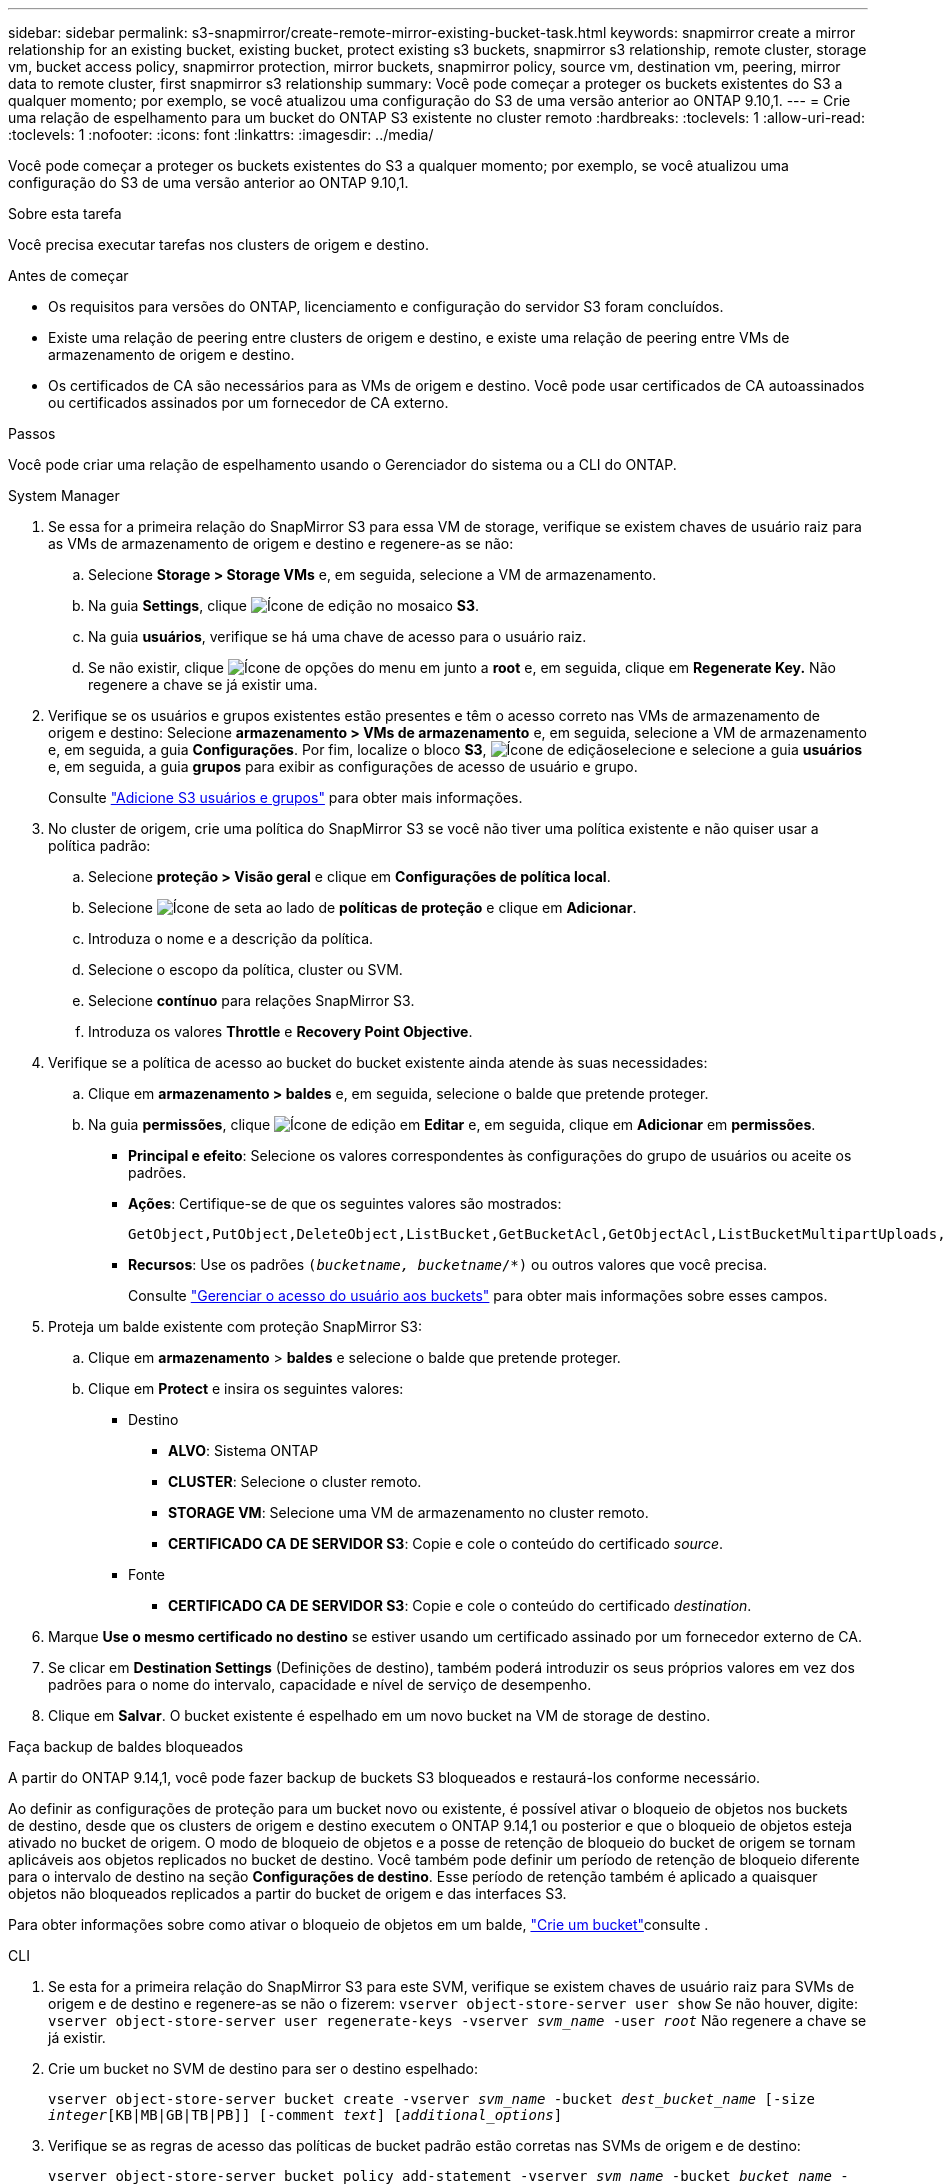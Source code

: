 ---
sidebar: sidebar 
permalink: s3-snapmirror/create-remote-mirror-existing-bucket-task.html 
keywords: snapmirror create a mirror relationship for an existing bucket, existing bucket, protect existing s3 buckets, snapmirror s3 relationship, remote cluster,  storage vm, bucket access policy, snapmirror protection, mirror buckets, snapmirror policy, source vm, destination vm, peering, mirror data to remote cluster, first snapmirror s3 relationship 
summary: Você pode começar a proteger os buckets existentes do S3 a qualquer momento; por exemplo, se você atualizou uma configuração do S3 de uma versão anterior ao ONTAP 9.10,1. 
---
= Crie uma relação de espelhamento para um bucket do ONTAP S3 existente no cluster remoto
:hardbreaks:
:toclevels: 1
:allow-uri-read: 
:toclevels: 1
:nofooter: 
:icons: font
:linkattrs: 
:imagesdir: ../media/


[role="lead"]
Você pode começar a proteger os buckets existentes do S3 a qualquer momento; por exemplo, se você atualizou uma configuração do S3 de uma versão anterior ao ONTAP 9.10,1.

.Sobre esta tarefa
Você precisa executar tarefas nos clusters de origem e destino.

.Antes de começar
* Os requisitos para versões do ONTAP, licenciamento e configuração do servidor S3 foram concluídos.
* Existe uma relação de peering entre clusters de origem e destino, e existe uma relação de peering entre VMs de armazenamento de origem e destino.
* Os certificados de CA são necessários para as VMs de origem e destino. Você pode usar certificados de CA autoassinados ou certificados assinados por um fornecedor de CA externo.


.Passos
Você pode criar uma relação de espelhamento usando o Gerenciador do sistema ou a CLI do ONTAP.

[role="tabbed-block"]
====
.System Manager
--
. Se essa for a primeira relação do SnapMirror S3 para essa VM de storage, verifique se existem chaves de usuário raiz para as VMs de armazenamento de origem e destino e regenere-as se não:
+
.. Selecione *Storage > Storage VMs* e, em seguida, selecione a VM de armazenamento.
.. Na guia *Settings*, clique image:icon_pencil.gif["Ícone de edição"] no mosaico *S3*.
.. Na guia *usuários*, verifique se há uma chave de acesso para o usuário raiz.
.. Se não existir, clique image:icon_kabob.gif["Ícone de opções do menu"] em junto a *root* e, em seguida, clique em *Regenerate Key.* Não regenere a chave se já existir uma.


. Verifique se os usuários e grupos existentes estão presentes e têm o acesso correto nas VMs de armazenamento de origem e destino: Selecione *armazenamento > VMs de armazenamento* e, em seguida, selecione a VM de armazenamento e, em seguida, a guia *Configurações*. Por fim, localize o bloco *S3*, image:icon_pencil.gif["Ícone de edição"]selecione e selecione a guia *usuários* e, em seguida, a guia *grupos* para exibir as configurações de acesso de usuário e grupo.
+
Consulte link:../task_object_provision_add_s3_users_groups.html["Adicione S3 usuários e grupos"] para obter mais informações.

. No cluster de origem, crie uma política do SnapMirror S3 se você não tiver uma política existente e não quiser usar a política padrão:
+
.. Selecione *proteção > Visão geral* e clique em *Configurações de política local*.
.. Selecione image:../media/icon_arrow.gif["Ícone de seta"] ao lado de *políticas de proteção* e clique em *Adicionar*.
.. Introduza o nome e a descrição da política.
.. Selecione o escopo da política, cluster ou SVM.
.. Selecione *contínuo* para relações SnapMirror S3.
.. Introduza os valores *Throttle* e *Recovery Point Objective*.


. Verifique se a política de acesso ao bucket do bucket existente ainda atende às suas necessidades:
+
.. Clique em *armazenamento > baldes* e, em seguida, selecione o balde que pretende proteger.
.. Na guia *permissões*, clique image:icon_pencil.gif["Ícone de edição"] em *Editar* e, em seguida, clique em *Adicionar* em *permissões*.
+
*** *Principal e efeito*: Selecione os valores correspondentes às configurações do grupo de usuários ou aceite os padrões.
*** *Ações*: Certifique-se de que os seguintes valores são mostrados:
+
[listing]
----
GetObject,PutObject,DeleteObject,ListBucket,GetBucketAcl,GetObjectAcl,ListBucketMultipartUploads,ListMultipartUploadParts
----
*** *Recursos*: Use os padrões `(_bucketname, bucketname_/*)` ou outros valores que você precisa.
+
Consulte link:../task_object_provision_manage_bucket_access.html["Gerenciar o acesso do usuário aos buckets"] para obter mais informações sobre esses campos.





. Proteja um balde existente com proteção SnapMirror S3:
+
.. Clique em *armazenamento* > *baldes* e selecione o balde que pretende proteger.
.. Clique em *Protect* e insira os seguintes valores:
+
*** Destino
+
**** *ALVO*: Sistema ONTAP
**** *CLUSTER*: Selecione o cluster remoto.
**** *STORAGE VM*: Selecione uma VM de armazenamento no cluster remoto.
**** *CERTIFICADO CA DE SERVIDOR S3*: Copie e cole o conteúdo do certificado _source_.


*** Fonte
+
**** *CERTIFICADO CA DE SERVIDOR S3*: Copie e cole o conteúdo do certificado _destination_.






. Marque *Use o mesmo certificado no destino* se estiver usando um certificado assinado por um fornecedor externo de CA.
. Se clicar em *Destination Settings* (Definições de destino), também poderá introduzir os seus próprios valores em vez dos padrões para o nome do intervalo, capacidade e nível de serviço de desempenho.
. Clique em *Salvar*. O bucket existente é espelhado em um novo bucket na VM de storage de destino.


.Faça backup de baldes bloqueados
A partir do ONTAP 9.14,1, você pode fazer backup de buckets S3 bloqueados e restaurá-los conforme necessário.

Ao definir as configurações de proteção para um bucket novo ou existente, é possível ativar o bloqueio de objetos nos buckets de destino, desde que os clusters de origem e destino executem o ONTAP 9.14,1 ou posterior e que o bloqueio de objetos esteja ativado no bucket de origem. O modo de bloqueio de objetos e a posse de retenção de bloqueio do bucket de origem se tornam aplicáveis aos objetos replicados no bucket de destino. Você também pode definir um período de retenção de bloqueio diferente para o intervalo de destino na seção *Configurações de destino*. Esse período de retenção também é aplicado a quaisquer objetos não bloqueados replicados a partir do bucket de origem e das interfaces S3.

Para obter informações sobre como ativar o bloqueio de objetos em um balde, link:../s3-config/create-bucket-task.html["Crie um bucket"]consulte .

--
.CLI
--
. Se esta for a primeira relação do SnapMirror S3 para este SVM, verifique se existem chaves de usuário raiz para SVMs de origem e de destino e regenere-as se não o fizerem:
`vserver object-store-server user show` Se não houver, digite:
`vserver object-store-server user regenerate-keys -vserver _svm_name_ -user _root_` Não regenere a chave se já existir.
. Crie um bucket no SVM de destino para ser o destino espelhado:
+
`vserver object-store-server bucket create -vserver _svm_name_ -bucket _dest_bucket_name_ [-size _integer_[KB|MB|GB|TB|PB]] [-comment _text_] [_additional_options_]`

. Verifique se as regras de acesso das políticas de bucket padrão estão corretas nas SVMs de origem e de destino:
+
`vserver object-store-server bucket policy add-statement -vserver _svm_name_ -bucket _bucket_name_ -effect {allow|deny} -action _object_store_actions_ -principal _user_and_group_names_ -resource _object_store_resources_ [-sid _text_] [-index _integer_]`

+
.Exemplo
[listing]
----
src_cluster::> vserver object-store-server bucket policy add-statement -bucket test-bucket -effect allow -action GetObject,PutObject,DeleteObject,ListBucket,GetBucketAcl,GetObjectAcl,ListBucketMultipartUploads,ListMultipartUploadParts -principal - -resource test-bucket, test-bucket /*
----
. No SVM de origem, crie uma política do SnapMirror S3 se você não tiver uma política existente e não quiser usar a política padrão:
+
`snapmirror policy create -vserver svm_name -policy policy_name -type continuous [-rpo _integer_] [-throttle _throttle_type_] [-comment _text_] [_additional_options_]`

+
Parâmetros:

+
** `continuous` – O único tipo de política para relações SnapMirror S3 (obrigatório).
** `-rpo` – especifica o tempo para o objetivo do ponto de recuperação, em segundos (opcional).
** `-throttle` – especifica o limite superior na taxa de transferência/largura de banda, em kilobytes/segundos (opcional).
+
.Exemplo
[listing]
----
src_cluster::> snapmirror policy create -vserver vs0 -type continuous -rpo 0 -policy test-policy
----


. Instalar certificados de CA nas SVMs administrativas dos clusters de origem e destino:
+
.. No cluster de origem, instale o certificado da CA que assinou o certificado do servidor _Destination_ S3:
`security certificate install -type server-ca -vserver _src_admin_svm_ -cert-name _dest_server_certificate_`
.. No cluster de destino, instale o certificado da CA que assinou o certificado do servidor _source_ S3:
`security certificate install -type server-ca -vserver _dest_admin_svm_ -cert-name _src_server_certificate_` Se você estiver usando um certificado assinado por um fornecedor de CA externo, instale o mesmo certificado no SVM do administrador de origem e destino.
+
Saiba mais sobre `security certificate install` o link:https://docs.netapp.com/us-en/ontap-cli/security-certificate-install.html["Referência do comando ONTAP"^]na .



. Na fonte SVM, crie uma relação do SnapMirror S3:
+
`snapmirror create -source-path _src_svm_name_:/bucket/_bucket_name_ -destination-path dest_peer_svm_name:/bucket/_bucket_name_, ...} [-policy policy_name]`

+
Você pode usar uma política criada ou aceitar o padrão.

+
.Exemplo
[listing]
----
src_cluster::> snapmirror create -source-path vs0:/bucket/test-bucket -destination-path vs1:/bucket/test-bucket-mirror -policy test-policy
----
. Verifique se o espelhamento está ativo:
`snapmirror show -policy-type continuous -fields status`


--
====